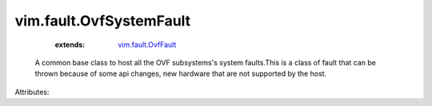 .. _vim.fault.OvfFault: ../../vim/fault/OvfFault.rst


vim.fault.OvfSystemFault
========================
    :extends:

        `vim.fault.OvfFault`_

  A common base class to host all the OVF subsystems's system faults.This is a class of fault that can be thrown because of some api changes, new hardware that are not supported by the host.

Attributes:




